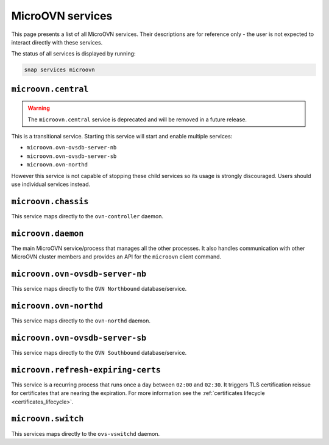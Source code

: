 .. _MicroOVN services:

=================
MicroOVN services
=================

This page presents a list of all MicroOVN services. Their descriptions are
for reference only - the user is not expected to interact directly with these
services.

The status of all services is displayed by running:

.. code-block:: none

   snap services microovn

``microovn.central``
--------------------

.. warning::

   The ``microovn.central`` service is deprecated and will be removed in a
   future release.

This is a transitional service. Starting this service will start and enable
multiple services:

* ``microovn.ovn-ovsdb-server-nb``
* ``microovn.ovn-ovsdb-server-sb``
* ``microovn.ovn-northd``

However this service is not capable of stopping these child services so its
usage is strongly discouraged. Users should use individual services instead.

``microovn.chassis``
--------------------

This service maps directly to the ``ovn-controller`` daemon.

``microovn.daemon``
-------------------

The main MicroOVN service/process that manages all the other processes. It also
handles communication with other MicroOVN cluster members and provides an API
for the ``microovn`` client command.

``microovn.ovn-ovsdb-server-nb``
--------------------------------

This service maps directly to the ``OVN Northbound`` database/service.

``microovn.ovn-northd``
-----------------------

This service maps directly to the ``ovn-northd`` daemon.

``microovn.ovn-ovsdb-server-sb``
--------------------------------

This service maps directly to the ``OVN Southbound`` database/service.

``microovn.refresh-expiring-certs``
-----------------------------------

This service is a recurring process that runs once a day between ``02:00`` and
``02:30``. It triggers TLS certification reissue for certificates that are
nearing the expiration. For more information see the
:ref:`certificates lifecycle <certificates_lifecycle>`.

``microovn.switch``
-------------------

This services maps directly to the ``ovs-vswitchd`` daemon.
